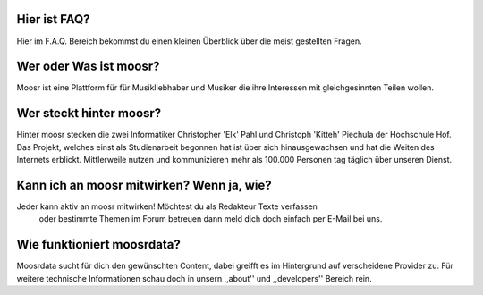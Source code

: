 Hier ist FAQ?
-------------

Hier im F.A.Q. Bereich bekommst du einen kleinen Überblick über die meist
gestellten Fragen.

Wer oder Was ist moosr?
-----------------------

Moosr ist eine Plattform für für Musikliebhaber und Musiker die ihre Interessen
mit gleichgesinnten Teilen wollen.

Wer steckt hinter moosr?
-----------------------

Hinter moosr stecken die zwei Informatiker Christopher 'Elk'  Pahl und Christoph
'Kitteh' Piechula der Hochschule Hof. Das Projekt, welches einst als Studienarbeit
begonnen hat ist über sich hinausgewachsen und hat die Weiten des Internets
erblickt. Mittlerweile nutzen und kommunizieren mehr als 100.000 Personen tag täglich
über unseren Dienst.


Kann ich an moosr mitwirken? Wenn ja, wie?
------------------------------------------

Jeder kann aktiv an moosr mitwirken! Möchtest du als Redakteur Texte verfassen
 oder bestimmte Themen im Forum betreuen dann meld dich doch einfach per E-Mail
 bei uns.

Wie funktioniert moosrdata?
---------------------------

Moosrdata sucht für dich den gewünschten Content, dabei greifft es im Hintergrund
auf verscheidene Provider zu. Für weitere technische Informationen schau doch in unsern
,,about'' und ,,developers'' Bereich rein.

